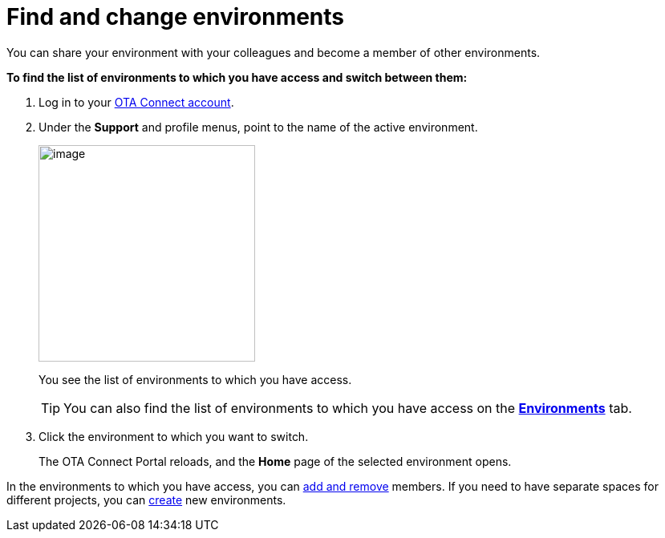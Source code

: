 = Find and change environments

You can share your environment with your colleagues and become a member of other environments.

*To find the list of environments to which you have access and switch between them:*

1. Log in to your https://connect.ota.here.com[OTA Connect account, window="_blank"].
2. Under the *Support* and profile menus, point to the name of the active environment.
+
[.align_img_left]
image::img::active_env_name.png[image,270]
+
You see the list of environments to which you have access.
+
TIP: You can also find the list of environments to which you have access on the https://connect.ota.here.com/#/environments[*Environments*, window="_blank"] tab.

3. Click the environment to which you want to switch.
+
The OTA Connect Portal reloads, and the *Home* page of the selected environment opens.

In the environments to which you have access, you can xref:manage-members.adoc[add and remove] members. If you need to have separate spaces for different projects, you can xref:create-environment.adoc[create] new environments.
